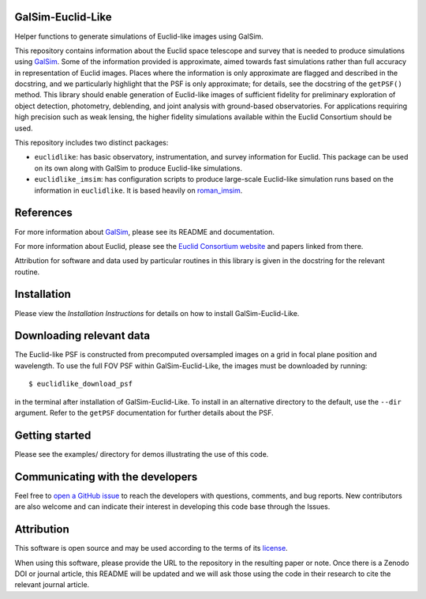 GalSim-Euclid-Like
==================

Helper functions to generate simulations of Euclid-like images using GalSim.

This repository contains information about the Euclid space telescope and survey that is needed to
produce simulations using `GalSim <https://github.com/GalSim-developers/GalSim>`_.  Some of the
information provided is approximate, aimed towards fast simulations rather than full accuracy in
representation of Euclid images.  Places where the information is only approximate are flagged and
described in the docstring, and we particularly highlight that the PSF is only approximate;
for details, see the docstring of the ``getPSF()`` method.  This library should enable generation of
Euclid-like images of sufficient fidelity for preliminary exploration of object detection,
photometry, deblending, and joint analysis with ground-based observatories.  For
applications requiring high precision such as weak lensing, the higher fidelity simulations
available within the Euclid Consortium should be used.

This repository includes two distinct packages:

* ``euclidlike``: has basic observatory, instrumentation, and survey information for Euclid.
  This package can be used on its own along with GalSim to produce Euclid-like simulations.

* ``euclidlike_imsim``: has configuration scripts to produce large-scale Euclid-like simulation runs
  based on the information in ``euclidlike``. It is based heavily on `roman_imsim <https://github.com/matroxel/roman_imsim>`_.


References
==================

For more information about `GalSim <https://github.com/GalSim-developers/GalSim>`_, please see its README and documentation.

For more information about Euclid, please see the `Euclid Consortium website <https://www.euclid-ec.org/>`_ and papers linked from there.

Attribution for software and data used by particular routines in this library is given in the docstring for the relevant routine.

Installation
==================

Please view the `Installation Instructions` for details on how to install GalSim-Euclid-Like.

Downloading relevant data
==================                                                                              
The Euclid-like PSF is constructed from precomputed oversampled images on a grid in focal plane position and wavelength. To use the full FOV PSF within GalSim-Euclid-Like, the images must be downloaded by running::

    $ euclidlike_download_psf

in the terminal after installation of GalSim-Euclid-Like. To install in an alternative directory to the default, use the ``--dir`` argument. Refer to the ``getPSF`` documentation for further details about the PSF. 

Getting started
==================                                                                             

Please see the examples/ directory for demos illustrating the use of this code.

Communicating with the developers
==================
Feel free to `open a GitHub issue <https://github.com/GalSim-developers/GalSim-Euclid-Like/issues>`_ to reach the developers with questions, comments, and bug reports.  New contributors are also welcome and can indicate their interest in developing this code base through the Issues.

Attribution
==================                                   

This software is open source and may be used according to the terms of its `license <https://github.com/GalSim-developers/GalSim-Euclid-Like/blob/main/LICENSE>`_.

When using this software, please provide the URL to the repository in the resulting paper or note.  Once there is a Zenodo DOI or journal article, this README will be updated and we will ask those using the code in their research to cite the relevant journal article.

